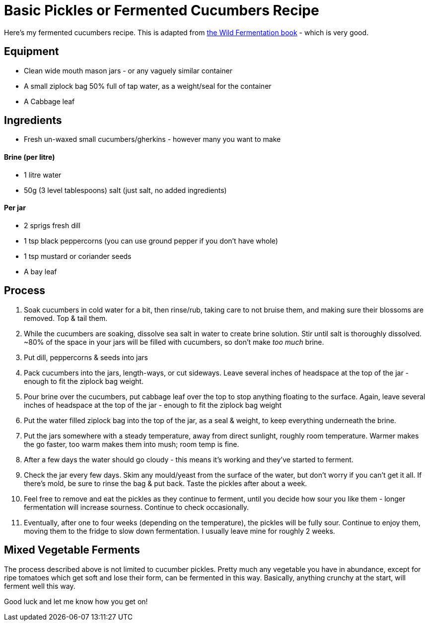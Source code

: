 = Basic Pickles or Fermented Cucumbers Recipe

:slug: basic-pickles-or-fermented-cucumbers-recipe
:date: 2019-08-10 23:01:23
:modified: 2021-06-15 21:25:39-07:00
:tags: food, fermentation
:meta_description: lotem ipsim dolor sit amet

Here's my fermented cucumbers recipe. This is adapted from https://www.amazon.co.uk/Wild-Fermentation-Flavor-Nutrition-Live-Culture-ebook/dp/B01KYI04CG[the Wild Fermentation book] - which is very good.

== Equipment

* Clean wide mouth mason jars - or any vaguely similar container
* A small ziplock bag 50% full of tap water, as a weight/seal for the container
* A Cabbage leaf

== Ingredients

* Fresh un-waxed small cucumbers/gherkins - however many you want to make

[discrete]
==== Brine (per litre)
* 1 litre water
* 50g (3 level tablespoons) salt (just salt, no added ingredients)

[discrete]
==== Per jar
* 2 sprigs fresh dill
* 1 tsp black peppercorns (you can use ground pepper if you don't have whole)
* 1 tsp mustard or coriander seeds
* A bay leaf

== Process

. Soak cucumbers in cold water for a bit, then rinse/rub, taking care to not bruise them, and making sure their blossoms are removed. Top & tail them.
. While the cucumbers are soaking, dissolve sea salt in water to create brine solution. Stir until salt is thoroughly dissolved. ~80% of the space in your jars will be filled with cucumbers, so don't make _too much_ brine.
. Put dill, peppercorns & seeds into jars
. Pack cucumbers into the jars, length-ways, or cut sideways. Leave several inches of headspace at the top of the jar - enough to fit the ziplock bag weight.
. Pour brine over the cucumbers, put cabbage leaf over the top to stop anything floating to the surface. Again, leave several inches of headspace at the top of the jar - enough to fit the ziplock bag weight
. Put the water filled ziplock bag into the top of the jar, as a seal & weight, to keep everything underneath the brine.
. Put the jars somewhere with a steady temperature, away from direct sunlight, roughly room temperature. Warmer makes the go faster, too warm makes them into mush; room temp is fine.
. After a few days the water should go cloudy - this means it's working and they've started to ferment.
. Check the jar every few days. Skim any mould/yeast from the surface of the water, but don't worry if you can't get it all. If there's mold, be sure to rinse the bag & put back. Taste the pickles after about a week.
. Feel free to remove and eat the pickles as they continue to ferment, until you decide how sour you like them - longer fermentation will increase sourness. Continue to check occasionally.
. Eventually, after one to four weeks (depending on the temperature), the pickles will be fully sour. Continue to enjoy them, moving them to the fridge to slow down fermentation. I usually leave mine for roughly 2 weeks.

== Mixed Vegetable Ferments

The process described above is not limited to cucumber pickles. Pretty much any vegetable you have in abundance, except for ripe tomatoes which get soft and lose their form, can be fermented in this way. Basically, anything crunchy at the start, will ferment well this way.

Good luck and let me know how you get on!
